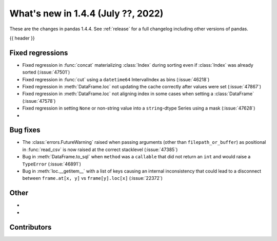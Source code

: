 .. _whatsnew_144:

What's new in 1.4.4 (July ??, 2022)
-----------------------------------

These are the changes in pandas 1.4.4. See :ref:`release` for a full changelog
including other versions of pandas.

{{ header }}

.. ---------------------------------------------------------------------------

.. _whatsnew_144.regressions:

Fixed regressions
~~~~~~~~~~~~~~~~~
- Fixed regression in :func:`concat` materializing :class:`Index` during sorting even if :class:`Index` was already sorted (:issue:`47501`)
- Fixed regression in :func:`cut` using a ``datetime64`` IntervalIndex as bins (:issue:`46218`)
- Fixed regression in :meth:`DataFrame.loc` not updating the cache correctly after values were set (:issue:`47867`)
- Fixed regression in :meth:`DataFrame.loc` not aligning index in some cases when setting a :class:`DataFrame` (:issue:`47578`)
- Fixed regression in setting ``None`` or non-string value into a ``string``-dtype Series using a mask (:issue:`47628`)
-

.. ---------------------------------------------------------------------------

.. _whatsnew_144.bug_fixes:

Bug fixes
~~~~~~~~~
- The :class:`errors.FutureWarning` raised when passing arguments (other than ``filepath_or_buffer``) as positional in :func:`read_csv` is now raised at the correct stacklevel (:issue:`47385`)
- Bug in :meth:`DataFrame.to_sql` when ``method`` was a ``callable`` that did not return an ``int`` and would raise a ``TypeError`` (:issue:`46891`)
- Bug in :meth:`loc.__getitem__` with a list of keys causing an internal inconsistency that could lead to a disconnect between ``frame.at[x, y]`` vs ``frame[y].loc[x]`` (:issue:`22372`)

.. ---------------------------------------------------------------------------

.. _whatsnew_144.other:

Other
~~~~~
-
-

.. ---------------------------------------------------------------------------

.. _whatsnew_144.contributors:

Contributors
~~~~~~~~~~~~

.. contributors:: v1.4.3..v1.4.4|HEAD
